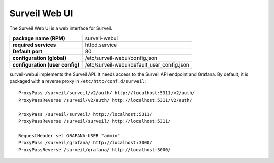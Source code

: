 Surveil Web UI
~~~~~~~~~~~~~~

The Surveil Web UI is a web interface for Surveil.

==================================   ==========================
**package name (RPM)**               surveil-webui
**required services**                httpd.service
**Default port**                     80
**configuration (global)**           /etc/surveil-webui/config.json
**configuration (user config)**      /etc/surveil-webui/default_user_config.json
==================================   ==========================

surveil-webui implements the Surveil API. It needs access to the Surveil API endpoint and Grafana. By default, it is packaged with a reverse proxy in ``/etc/http/conf.d/surveil``: ::

    ProxyPass /surveil/surveil/v2/auth/ http://localhost:5311/v2/auth/
    ProxyPassReverse /surveil/v2/auth/ http://localhost:5311/v2/auth/

    ProxyPass /surveil/surveil/ http://localhost:5311/
    ProxyPassReverse /surveil/surveil/ http://localhost:5311/

    RequestHeader set GRAFANA-USER "admin"
    ProxyPass /surveil/grafana/ http://localhost:3000/
    ProxyPassReverse /surveil/grafana/ http://localhost:3000/

